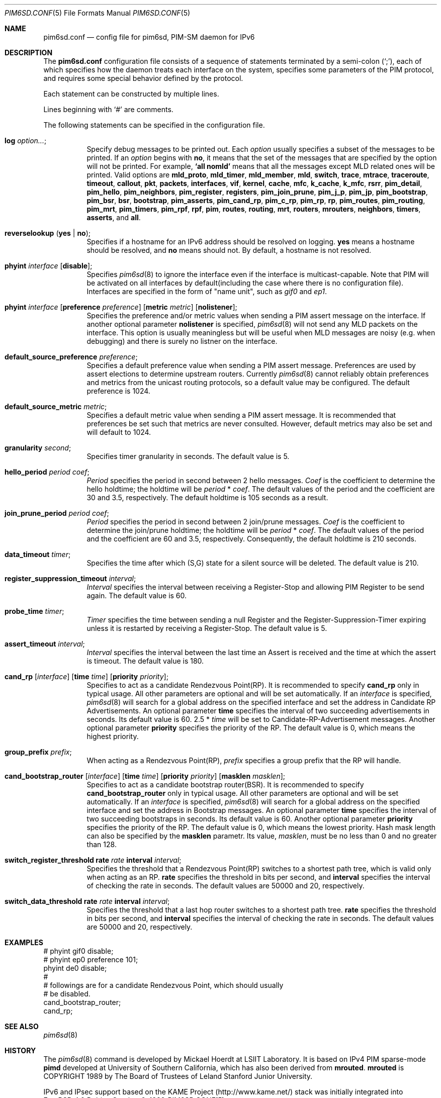 .\" Copyright (C) 1999 WIDE Project.
.\" All rights reserved.
.\" 
.\" Redistribution and use in source and binary forms, with or without
.\" modification, are permitted provided that the following conditions
.\" are met:
.\" 1. Redistributions of source code must retain the above copyright
.\"    notice, this list of conditions and the following disclaimer.
.\" 2. Redistributions in binary form must reproduce the above copyright
.\"    notice, this list of conditions and the following disclaimer in the
.\"    documentation and/or other materials provided with the distribution.
.\" 3. Neither the name of the project nor the names of its contributors
.\"    may be used to endorse or promote products derived from this software
.\"    without specific prior written permission.
.\" 
.\" THIS SOFTWARE IS PROVIDED BY THE PROJECT AND CONTRIBUTORS ``AS IS'' AND
.\" ANY EXPRESS OR IMPLIED WARRANTIES, INCLUDING, BUT NOT LIMITED TO, THE
.\" IMPLIED WARRANTIES OF MERCHANTABILITY AND FITNESS FOR A PARTICULAR PURPOSE
.\" ARE DISCLAIMED.  IN NO EVENT SHALL THE PROJECT OR CONTRIBUTORS BE LIABLE
.\" FOR ANY DIRECT, INDIRECT, INCIDENTAL, SPECIAL, EXEMPLARY, OR CONSEQUENTIAL
.\" DAMAGES (INCLUDING, BUT NOT LIMITED TO, PROCUREMENT OF SUBSTITUTE GOODS
.\" OR SERVICES; LOSS OF USE, DATA, OR PROFITS; OR BUSINESS INTERRUPTION)
.\" HOWEVER CAUSED AND ON ANY THEORY OF LIABILITY, WHETHER IN CONTRACT, STRICT
.\" LIABILITY, OR TORT (INCLUDING NEGLIGENCE OR OTHERWISE) ARISING IN ANY WAY
.\" OUT OF THE USE OF THIS SOFTWARE, EVEN IF ADVISED OF THE POSSIBILITY OF
.\" SUCH DAMAGE.
.\"
.\"	KAME Id: pim6sd.conf.5,v 1.10 2000/07/09 17:28:42 itojun Exp
.\"	$FreeBSD$
.\"
.Dd October 6, 1999
.Dt PIM6SD.CONF 5
.Os
.Sh NAME
.Nm pim6sd.conf
.Nd config file for pim6sd, PIM-SM daemon for IPv6
.\"
.Sh DESCRIPTION
The
.Nm
configuration file consists of a sequence of statements terminated
by a semi-colon
.Pq Ql \&; ,
each of which specifies how the daemon treats
each interface on the system, specifies some parameters of the PIM
protocol, and requires some special behavior defined by the protocol.
.Pp
Each statement can be constructed by multiple lines.
.Pp
Lines beginning with
.Ql #
are comments.
.\".Pp
.\"Note that
.\".Xr pim6sd 8
.\"works even without the configuration file, although the daemon
.\"will warn that there is no configuration file.
.\"In such a case, the daemon will automatically set the default value
.\"to each configurable parameter.
.\"
.Pp
The following statements can be specified in the configuration file.
.Pp
.Bl -tag -width Ds
.It Ic log Ar option... ;
Specify debug messages to be printed out. Each
.Ar option
usually specifies a subset of the messages to be printed.
If an
.Ar option
begins with
.Ic no ,
it means that the set of the messages that are specified by the option
will not be printed. For example,
.Ic `all nomld'
means that all the messages except MLD related ones will be printed.
Valid options are
.Ic mld_proto , mld_timer , mld_member , mld ,
.Ic switch , trace , mtrace , traceroute ,
.Ic timeout , callout , pkt , packets ,
.Ic interfaces , vif , kernel , cache ,
.Ic mfc , k_cache , k_mfc , rsrr ,
.Ic pim_detail , pim_hello , pim_neighbors , pim_register ,
.Ic registers , pim_join_prune , pim_j_p , pim_jp ,
.Ic pim_bootstrap , pim_bsr , bsr , bootstrap ,
.Ic pim_asserts , pim_cand_rp , pim_c_rp , pim_rp ,
.Ic rp , pim_routes , pim_routing , pim_mrt ,
.Ic pim_timers , pim_rpf , rpf , pim ,
.Ic routes , routing , mrt , routers ,
.Ic mrouters , neighbors , timers , asserts ,
and
.Ic all .
.\"
.It Ic reverselookup Pq Cm yes | no ;
Specifies if a hostname for an IPv6 address should be resolved
on logging.
.Ic yes
means a hostname should be resolved, and
.Ic no
means should not.
By default, a hostname is not resolved.
.\"
.It Ic phyint Ar interface Op Cm disable ;
Specifies
.Xr pim6sd 8
to ignore the interface even if the interface is multicast-capable.
Note that PIM will be activated on all interfaces by default(including
the case where there is no configuration file).
Interfaces are specified in the form of "name unit", such as
.Ar gif0
and
.Ar ep1 .
.\"
.It Xo
.Ic phyint Ar interface
.Op Cm preference Ar preference
.Op Cm metric Ar metric
.Op Cm nolistener ;
.Xc
Specifies the preference and/or metric values when sending a PIM
assert message on the interface.
If another optional parameter
.Ic nolistener
is specified,
.Xr pim6sd 8
will not send any MLD packets on the interface.
This option is usually meaningless but will be useful when
MLD messages are noisy (e.g. when debugging) and there is surely no
listner on the interface.
.\"
.It Ic default_source_preference Ar preference ;
Specifies a default preference value when sending a PIM assert message.
Preferences are used by assert elections to determine upstream routers.
Currently
.Xr pim6sd 8
cannot reliably obtain preferences and metrics from the
unicast routing protocols, so a default value may be configured.
The default preference is 1024.
.\"
.It Ic default_source_metric Ar metric ;
Specifies a default metric value when sending a PIM assert message.
It is recommended that preferences be set such that metrics are never
consulted. However, default metrics may also be set and will default to
1024.
.\"
.It Ic granularity Ar second ;
Specifies timer granularity in seconds.
The default value is 5.
.\"
.It Ic hello_period Ar period coef ;
.Ar Period
specifies the period in second between 2 hello messages.
.Ar Coef
is the coefficient to determine the hello holdtime;
the holdtime will be
.Ar period
*
.Ar coef .
The default values of the period and the coefficient are 30 and 3.5,
respectively. The default holdtime is 105 seconds as a result.
.\"
.It Ic join_prune_period Ar period coef ;
.Ar Period
specifies the period in second between 2 join/prune messages.
.Ar Coef
is the coefficient to determine the join/prune holdtime;
the holdtime will be
.Ar period
*
.Ar coef .
The default values of the period and the coefficient are 60 and 3.5,
respectively. Consequently, the default holdtime is 210 seconds.
.\"
.It Ic data_timeout Ar timer ;
Specifies the time after which (S,G) state for a silent source will be
deleted.
The default value is 210.
.\"
.It Ic register_suppression_timeout Ar interval ;
.Ar Interval
specifies the interval between receiving a Register-Stop and allowing
PIM Register to be send again.
The default value is 60.
.\"
.It Ic probe_time Ar timer ;
.Ar Timer
specifies the time between sending a null Register and the
Register-Suppression-Timer expiring unless it is restarted by
receiving a Register-Stop.
The default value is 5.
.\"
.It Ic assert_timeout Ar interval ;
.Ar Interval
specifies the interval between the last time an Assert is received and
the time at which the assert is timeout.
The default value is 180.
.\"
.It Xo
.Ic cand_rp
.Op Ar interface
.Op Cm time Ar time
.Op Cm priority Ar priority ;
.Xc
Specifies to act as a candidate Rendezvous Point(RP).
It is recommended to specify
.Ic cand_rp
only in typical usage.
All other parameters are optional and will be set automatically.
If an
.Ar interface
is specified,
.Xr pim6sd 8
will search for a global address on the specified interface
and set the address in Candidate RP Advertisements.
An optional parameter
.Ic time
specifies the interval of two succeeding advertisements in seconds.
Its default value is 60.
2.5 *
.Ar time
will be set to Candidate-RP-Advertisement messages.
Another optional parameter
.Ic priority
specifies the priority of the RP.
The default value is 0, which means the highest priority.
.\"
.It Ic group_prefix Ar prefix ;
When acting as a Rendezvous Point(RP),
.Ar prefix
specifies a group prefix that the RP will handle.
.\"
.It Xo
.Ic cand_bootstrap_router
.Op Ar interface
.Op Cm time Ar time
.Op Cm priority Ar priority
.Op Cm masklen Ar masklen ;
.Xc
Specifies to act as a candidate bootstrap router(BSR).
It is recommended to specify
.Ic cand_bootstrap_router
only in typical usage.
All other parameters are optional and will be set automatically.
If an
.Ar interface
is specified,
.Xr pim6sd 8
will search for a global address on the specified interface
and set the address in Bootstrap messages.
An optional parameter
.Ic time
specifies the interval of two succeeding bootstraps in seconds.
Its default value is 60.
Another optional parameter
.Ic priority
specifies the priority of the RP.
The default value is 0, which means the lowest priority.
Hash mask length can also be specified by the
.Ic masklen
parametr. Its value,
.Ar masklen ,
must be no less than 0 and no greater than 128.
.\"
.It Xo
.Ic switch_register_threshold
.Cm rate Ar rate Cm interval Ar interval ;
.Xc
Specifies the threshold that a Rendezvous Point(RP) switches to a shortest
path tree, which is valid only when acting as an RP.
.Ic rate
specifies the threshold in bits per second, and
.Ic interval
specifies the interval of checking the rate in seconds.
The default values are 50000 and 20, respectively.
.\"
.It Xo
.Ic switch_data_threshold
.Cm rate Ar rate Cm interval Ar interval ;
.Xc
Specifies the threshold that a last hop router switches to a shortest
path tree.
.Ic rate
specifies the threshold in bits per second, and
.Ic interval
specifies the interval of checking the rate in seconds.
The default values are 50000 and 20, respectively.
.El
.\"
.Sh EXAMPLES
.Bd -literal -offset
# phyint gif0 disable;
# phyint ep0 preference 101;
phyint de0 disable;
#
# followings are for a candidate Rendezvous Point, which should usually
# be disabled.
cand_bootstrap_router;
cand_rp;
.Ed
.Sh SEE ALSO
.Xr pim6sd 8
.Sh HISTORY
The
.Xr pim6sd 8
command is developed by Mickael Hoerdt at LSIIT Laboratory.
It is based on IPv4 PIM sparse-mode
.Nm pimd
developed at University of Southern California,
which has also been derived from
.Nm mrouted .
.Nm mrouted
is COPYRIGHT 1989 by The Board of Trustees of
Leland Stanford Junior University.
.Pp
IPv6 and IPsec support based on the KAME Project (http://www.kame.net/) stack
was initially integrated into
.Fx 4.0
